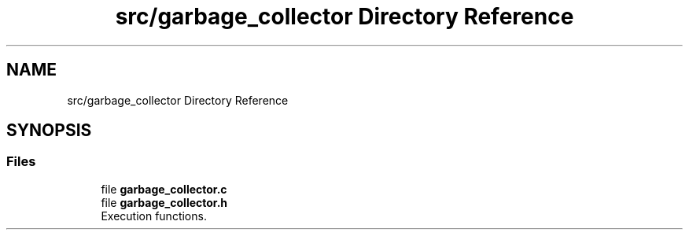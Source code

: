 .TH "src/garbage_collector Directory Reference" 3 "Mon May 25 2020" "Version v0.1" "42h" \" -*- nroff -*-
.ad l
.nh
.SH NAME
src/garbage_collector Directory Reference
.SH SYNOPSIS
.br
.PP
.SS "Files"

.in +1c
.ti -1c
.RI "file \fBgarbage_collector\&.c\fP"
.br
.ti -1c
.RI "file \fBgarbage_collector\&.h\fP"
.br
.RI "Execution functions\&. "
.in -1c
